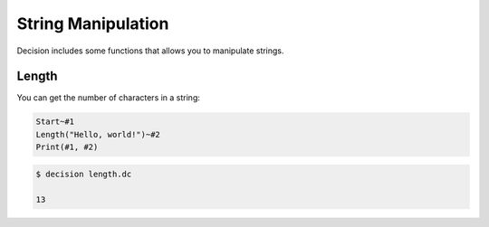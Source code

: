 ..
    Decision
    Copyright (C) 2019-2020  Benjamin Beddows

    This program is free software: you can redistribute it and/or modify
    it under the terms of the GNU General Public License as published by
    the Free Software Foundation, either version 3 of the License, or
    (at your option) any later version.

    This program is distributed in the hope that it will be useful,
    but WITHOUT ANY WARRANTY; without even the implied warranty of
    MERCHANTABILITY or FITNESS FOR A PARTICULAR PURPOSE.  See the
    GNU General Public License for more details.

    You should have received a copy of the GNU General Public License
    along with this program.  If not, see <http://www.gnu.org/licenses/>.

String Manipulation
===================

Decision includes some functions that allows you to manipulate strings.

Length
------

You can get the number of characters in a string:

.. code-block:: decision

   Start~#1
   Length("Hello, world!")~#2
   Print(#1, #2)

.. code-block::

   $ decision length.dc

   13
